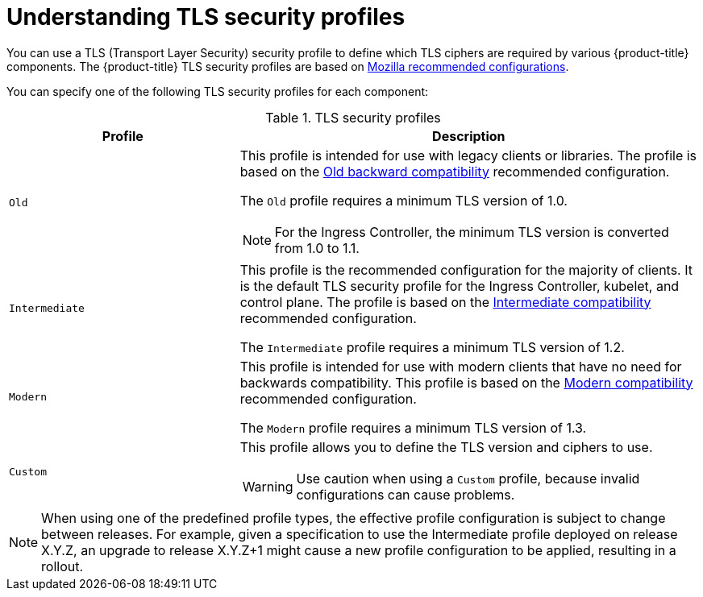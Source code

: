 // Module included in the following assemblies:
//
// * security/tls-security-profiles.adoc

[id="tls-profiles-understanding_{context}"]
= Understanding TLS security profiles

You can use a TLS (Transport Layer Security) security profile to define which TLS ciphers are required by various {product-title} components. The {product-title} TLS security profiles are based on link:https://wiki.mozilla.org/Security/Server_Side_TLS[Mozilla recommended configurations].

You can specify one of the following TLS security profiles for each component:

.TLS security profiles
[cols="1,2a",options="header"]
|===
|Profile
|Description

|`Old`
|This profile is intended for use with legacy clients or libraries. The profile is based on the link:https://wiki.mozilla.org/Security/Server_Side_TLS#Old_backward_compatibility[Old backward compatibility] recommended configuration.

The `Old` profile requires a minimum TLS version of 1.0.

[NOTE]
====
For the Ingress Controller, the minimum TLS version is converted from 1.0 to 1.1.
====

|`Intermediate`
|This profile is the recommended configuration for the majority of clients. It is the  default TLS security profile for the Ingress Controller, kubelet, and control plane. The profile is based on the link:https://wiki.mozilla.org/Security/Server_Side_TLS#Intermediate_compatibility_.28recommended.29[Intermediate compatibility] recommended configuration.

The `Intermediate` profile requires a minimum TLS version of 1.2.

|`Modern`
|This profile is intended for use with modern clients that have no need for backwards compatibility. This profile is based on the link:https://wiki.mozilla.org/Security/Server_Side_TLS#Modern_compatibility[Modern compatibility] recommended configuration.

The `Modern` profile requires a minimum TLS version of 1.3.

|`Custom`
|This profile allows you to define the TLS version and ciphers to use.

[WARNING]
====
Use caution when using a `Custom` profile, because invalid configurations can cause problems.
====
|===

[NOTE]
====
When using one of the predefined profile types, the effective profile configuration is subject to change between releases. For example, given a specification to use the Intermediate profile deployed on release X.Y.Z, an upgrade to release X.Y.Z+1 might cause a new profile configuration to be applied, resulting in a rollout.
====

// TODO: Make sure all this is captured somewhere as necessary
// [IMPORTANT]
// ====
// The HAProxy Ingress Controller image does not support TLS `1.3` and because the `Modern` profile requires TLS `1.3`, it is not supported. The Ingress Operator converts the `Modern` profile to `Intermediate`.
//
// The Ingress Operator also converts the TLS `1.0` of an `Old` or `Custom` profile to `1.1`, and TLS `1.3` of a `Custom` profile to `1.2`.
// ====
